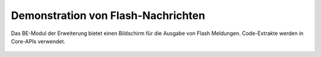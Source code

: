 ﻿.. include:: /Includes.rst.txt
.. _demo-error-flash:


===================================
Demonstration von Flash-Nachrichten
===================================

Das BE-Modul der Erweiterung bietet einen Bildschirm für die Ausgabe von Flash Meldungen. Code-Extrakte werden in
Core-APIs verwendet.

.. figure:: ../../Images/FlashMessages.png
   :alt: Vom BE-Modul erzeugte "Beispiel" Flash-Nachrichten
